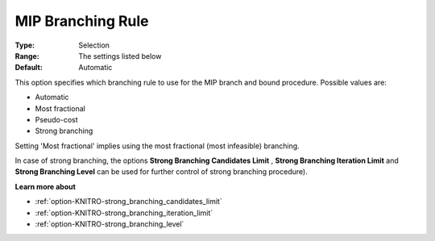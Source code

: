 .. _option-KNITRO-mip_branching_rule:


MIP Branching Rule
==================



:Type:	Selection	
:Range:	The settings listed below	
:Default:	Automatic	



This option specifies which branching rule to use for the MIP branch and bound procedure. Possible values are:



*	Automatic
*	Most fractional
*	Pseudo-cost
*	Strong branching




Setting 'Most fractional' implies using the most fractional (most infeasible) branching.





In case of strong branching, the options **Strong Branching Candidates Limit** , **Strong Branching Iteration Limit**  and **Strong Branching Level**  can be used for further control of strong branching procedure).





**Learn more about** 

*	:ref:`option-KNITRO-strong_branching_candidates_limit`  
*	:ref:`option-KNITRO-strong_branching_iteration_limit`  
*	:ref:`option-KNITRO-strong_branching_level`  
